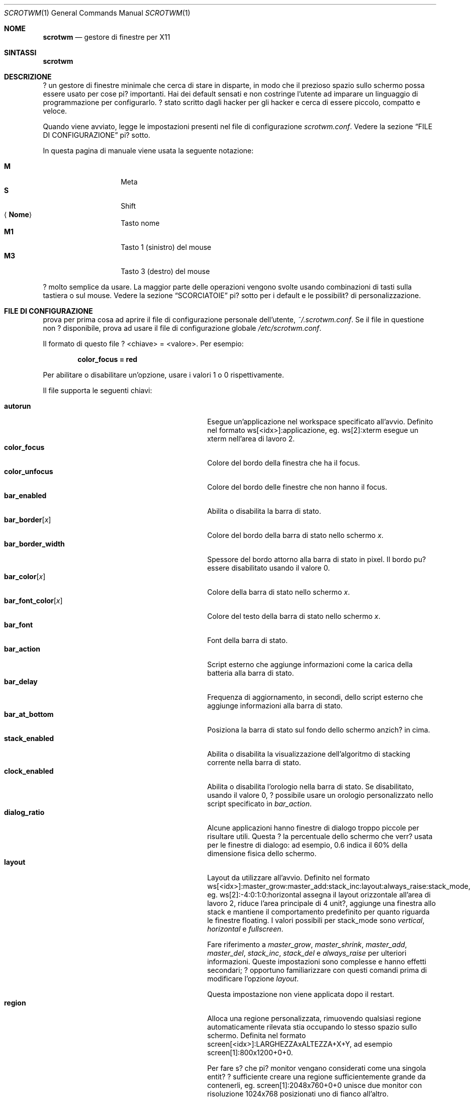 .\"	$scrotwm: scrotwm_it.1,v 1.1 2009/10/07 03:19:11 marco Exp $
.\"
.\" Copyright (c) 2009 Marco Peereboom <marco@peereboom.us>
.\" Copyright (c) 2009 Darrin Chandler <dwchandler@stilyagin.com>
.\"
.\" Permission to use, copy, modify, and distribute this software for any
.\" purpose with or without fee is hereby granted, provided that the above
.\" copyright notice and this permission notice appear in all copies.
.\"
.\" THE SOFTWARE IS PROVIDED "AS IS" AND THE AUTHOR DISCLAIMS ALL WARRANTIES
.\" WITH REGARD TO THIS SOFTWARE INCLUDING ALL IMPLIED WARRANTIES OF
.\" MERCHANTABILITY AND FITNESS. IN NO EVENT SHALL THE AUTHOR BE LIABLE FOR
.\" ANY SPECIAL, DIRECT, INDIRECT, OR CONSEQUENTIAL DAMAGES OR ANY DAMAGES
.\" WHATSOEVER RESULTING FROM LOSS OF USE, DATA OR PROFITS, WHETHER IN AN
.\" ACTION OF CONTRACT, NEGLIGENCE OR OTHER TORTIOUS ACTION, ARISING OUT OF
.\" OR IN CONNECTION WITH THE USE OR PERFORMANCE OF THIS SOFTWARE.
.\"
.Dd $Mdocdate: September 15 2011 $
.Dt SCROTWM 1
.Os
.Sh NOME
.Nm scrotwm
.Nd gestore di finestre per X11
.Sh SINTASSI
.Nm scrotwm
.Sh DESCRIZIONE
.Nm
? un gestore di finestre minimale che cerca di stare in disparte, in modo
che il prezioso spazio sullo schermo possa essere usato per cose pi?
importanti. Hai dei default sensati e non costringe l'utente ad imparare
un linguaggio di programmazione per configurarlo. ? stato scritto dagli
hacker per gli hacker e cerca di essere piccolo, compatto e veloce.
.Pp
Quando
.Nm
viene avviato, legge le impostazioni presenti nel file di configurazione
.Pa scrotwm.conf .
Vedere la sezione
.Sx FILE DI CONFIGURAZIONE
pi? sotto.
.Pp
In questa pagina di manuale viene usata la seguente notazione:
.Pp
.Bl -tag -width Ds -offset indent -compact
.It Cm M
Meta
.It Cm S
Shift
.It Aq Cm Nome
Tasto nome
.It Cm M1
Tasto 1 (sinistro) del mouse
.It Cm M3
Tasto 3 (destro) del mouse
.El
.Pp
.Nm
? molto semplice da usare. La maggior parte delle operazioni vengono
svolte usando combinazioni di tasti sulla tastiera o sul mouse.
Vedere la sezione
.Sx SCORCIATOIE
pi? sotto per i default e le possibilit? di personalizzazione.
.Sh FILE DI CONFIGURAZIONE
.Nm
prova per prima cosa ad aprire il file di configurazione personale
dell'utente,
.Pa ~/.scrotwm.conf .
Se il file in questione non ? disponibile, prova ad usare il file di
configurazione globale
.Pa /etc/scrotwm.conf .
.Pp
Il formato di questo file ? \*(Ltchiave\*(Gt = \*(Ltvalore\*(Gt.
Per esempio:
.Pp
.Dl color_focus = red
.Pp
Per abilitare o disabilitare un'opzione, usare i valori 1 o 0
rispettivamente.
.Pp
Il file supporta le seguenti chiavi:
.Pp
.Bl -tag -width "title_class_enabledXXX" -offset indent -compact
.It Cm autorun
Esegue un'applicazione nel workspace specificato all'avvio.
Definito nel formato ws[<idx>]:applicazione, eg. ws[2]:xterm esegue un
xterm nell'area di lavoro 2.
.It Cm color_focus
Colore del bordo della finestra che ha il focus.
.It Cm color_unfocus
Colore del bordo delle finestre che non hanno il focus.
.It Cm bar_enabled
Abilita o disabilita la barra di stato.
.It Cm bar_border Ns Bq Ar x
Colore del bordo della barra di stato nello schermo
.Ar x .
.It Cm bar_border_width
Spessore del bordo attorno alla barra di stato in pixel. Il bordo
pu? essere disabilitato usando il valore 0.
.It Cm bar_color Ns Bq Ar x
Colore della barra di stato nello schermo
.Ar x .
.It Cm bar_font_color Ns Bq Ar x
Colore del testo della barra di stato nello schermo
.Ar x .
.It Cm bar_font
Font della barra di stato.
.It Cm bar_action
Script esterno che aggiunge informazioni come la carica della batteria alla
barra di stato.
.It Cm bar_delay
Frequenza di aggiornamento, in secondi, dello script esterno che aggiunge
informazioni alla barra di stato.
.It Cm bar_at_bottom
Posiziona la barra di stato sul fondo dello schermo anzich? in cima.
.It Cm stack_enabled
Abilita o disabilita la visualizzazione dell'algoritmo di stacking
corrente nella barra di stato.
.It Cm clock_enabled
Abilita o disabilita l'orologio nella barra di stato. Se disabilitato,
usando il valore 0, ? possibile usare un orologio personalizzato nello
script specificato in
.Pa bar_action .
.It Cm dialog_ratio
Alcune applicazioni hanno finestre di dialogo troppo piccole per risultare
utili. Questa ? la percentuale dello schermo che verr? usata per le finestre
di dialogo: ad esempio, 0.6 indica il 60% della dimensione fisica dello
schermo.
.It Cm layout
Layout da utilizzare all'avvio. Definito nel formato
ws[<idx>]:master_grow:master_add:stack_inc:layout:always_raise:stack_mode,
eg. ws[2]:-4:0:1:0:horizontal assegna il layout orizzontale all'area di
lavoro 2, riduce l'area principale di 4 unit?, aggiunge una finestra allo
stack e mantiene il comportamento predefinito per quanto riguarda le
finestre floating.
I valori possibili per stack_mode sono
.Pa vertical ,
.Pa horizontal
e
.Pa fullscreen .
.Pp
Fare riferimento a
.Pa master_grow ,
.Pa master_shrink ,
.Pa master_add ,
.Pa master_del ,
.Pa stack_inc ,
.Pa stack_del
e
.Pa always_raise
per ulteriori informazioni.
Queste impostazioni sono complesse e hanno effetti secondari; ? opportuno
familiarizzare con questi comandi prima di modificare l'opzione
.Pa layout .
.Pp
Questa impostazione non viene applicata dopo il restart.
.It Cm region
Alloca una regione personalizzata, rimuovendo qualsiasi regione
automaticamente rilevata stia occupando lo stesso spazio sullo schermo.
Definita nel formato screen[<idx>]:LARGHEZZAxALTEZZA+X+Y, ad esempio
\& screen[1]:800x1200+0+0.
.Pp
Per fare s? che pi? monitor vengano considerati come una singola entit?
? sufficiente creare una regione sufficientemente grande da contenerli,
eg. screen[1]:2048x760+0+0 unisce due monitor con risoluzione 1024x768
posizionati uno di fianco all'altro.
.It Cm term_width
Imposta la dimensione minima preferita per il terminale. Se questo valore
? maggiore di 0,
.Nm
cercher? di riaggiustare la dimensione del testo nel terminale in modo che
la larghezza del terminale rimanga sopra il valore quando la finestra
viene ridimensionata. Al momento solo
.Xr xterm 1
? supportato. Il binario di
.Xr xterm 1
deve essere setuid o setgid perch? questo funzioni: nella maggior parte dei
sistemi, questo ? il default. L'utente potrebbe voler impostare
program[term] (vedere la sezione
.Sx PROGRAMMI
pi? sotto) per usare una seconda copia del binario di
.Xr xterm 1
che non abbia il bit setgid impostato.
.It Cm title_class_enabled
Abilita o disabilita la visualizzazione della classe della finestra nella
barra di stato. Impostare a 1 per abilitare.
.It Cm title_name_enabled
Abilita o disabilita la visualizzazione del titolo della finestra nella
barra di stato. Impostare a 1 per abilitare.
.It Cm urgent_enabled
Abilita o disabilita l'hint "urgente".
In molti emulatori di terminale, il supporto deve essere abilitato
separatamente: per xterm, ad esempio, ? necessario aggiungere la riga
.Pa xterm.urgentOnBell: true
al file
.Pa .Xdefaults .
.It Cm window_name_enabled
Abilita o disabilita la visualizzazione del nome della finestra nella
barra di stato. Impostare a 1 per abilitare.
.It Cm verbose_layout
Abilita o disabilita la visualizzazione dei valori correnti di master e
stack nella barra di stato. Impostare a 1 per abilitare.
.It Cm modkey
Cambia il tasto modificatore.
Solitamente Mod1 ? il tasto ALT e Mod4 ? il tasto Windows su un PC.
.It Cm focus_mode
Se viene usato il valore
.Pa follow_cursor ,
il gestore di finestre dar? il focus alla finestra sotto il puntatore
quando si cambia area di lavoro o si creano finestre.
.It Cm disable_border
Rimuovi il bordo dalle finestre se la barra di stato ? nascosta e c'?
una sola finestra sullo schermo.
.It Cm border_width
Spessore del bordo delle finestre in pixel. Il valore 0 disabilita il bordo.
.It Cm program Ns Bq Ar p
Definisce una nuova azione per lanciare il programma
.Ar p .
Vedere la sezione
.Sx PROGRAMMI
pi? sotto.
.It Cm bind Ns Bq Ar x
Assegna una combinazione di tasti all'azione
.Ar x .
Vedere la sezione
.Sx SCORCIATOIE
pi? sotto.
.It Cm quirk Ns Bq Ar c:n
Aggiunge un "quirk" per le finestre di classe
.Ar c
e nome
.Ar n .
Vedere la sezione
.Sx QUIRKS
pi? sotto.
.El
.Pp
I colori devono essere specificati nel formato usato da
.Xr XQueryColor 3
e i font in quello usato da
.Xr XQueryFont 3 .
.Pp
Per avere una lista dei font disponibili sul proprio sistema utilizzare
.Xr fc-list 1
o
.Xr xlsfonts 1 .
L'applicazione
.Xr xfontsel 1
? utile per visualizzare la X Logical Font Description ("XLFD") usata per
la chiave
.Pa bar_font .
.Sh PROGRAMMI
.Nm
consente la definizione di azioni personalizzate per lanciare programmi di
propria scelta, che possono essere assegnate a combinazioni di tasti nello
stesso modo in cui ? possibile farlo con le azioni predefinite.
Vedere la sezione
.Sx SCORCIATOIE
pi? sotto.
.Pp
I programmi di default sono descritte qui sotto:
.Pp
.Bl -tag -width "screenshot_wind" -offset indent -compact
.It Cm term
xterm
.It Cm screenshot_all
screenshot.sh full
.It Cm screenshot_wind
screenshot.sh window
.It Cm lock
xlock
.It Cm initscr
initscreen.sh
.It Cm menu
dmenu_run \-fn $bar_font \-nb $bar_color \-nf $bar_font_color \-sb $bar_border \-sf $bar_color
.El
.Pp
I programmi personalizzati vengono specificati con la seguente sintassi:
.Pp
.Dl program[<nome>] = <percorso> [<arg> [... <arg>]]
.Pp
.Aq nome
? un qualsiasi identificatore che non va in conflitto con un'azione
predefinita o una chiave,
.Aq percorso
? il programma desiderato, e
.Aq arg
sono zero o pi? argomenti da passare al programma.
.Pp
Le seguenti variabili rappresentano valori impostabili in
.Nm
(vedere la sezione
.Sx FILE DI CONFIGURAZIONE
sopra), e possono essere usati nel campo
.Aq arg
dove saranno sostituite con il valore al momento del lancio del programma:
.Pp
.Bl -tag -width "$bar_font_color" -offset indent -compact
.It Cm $bar_border
.It Cm $bar_color
.It Cm $bar_font
.It Cm $bar_font_color
.It Cm $color_focus
.It Cm $color_unfocus
.El
.Pp
Esempio:
.Bd -literal -offset indent
program[ff] = /usr/local/bin/firefox http://scrotwm.org/
bind[ff] = Mod+f # adesso Mod+F lancia firefox
.Ed
.Pp
Per eliminare la combinazione precedente:
.Bd -literal -offset indent
bind[] = Mod+f
program[ff] =
.Ed
.Pp
.Sh SCORCIATOIE
.Nm
fornisce molte funzioni (o azioni) accessibili tramite combinazioni di
tasti sul mouse o sulla tastiera.
.Pp
Le scorciatoie assegnate al mouse sono:
.Pp
.Bl -tag -width "M-j, M-<TAB>XXX" -offset indent -compact
.It Cm M1
D? focus alla finestra
.It Cm M-M1
Muove la finestra
.It Cm M-M3
Ridimensiona la finestra
.It Cm M-S-M3
Ridimensiona la finestra mantenendola centrata
.El
.Pp
Le scorciatoie da tastiera di default sono:
.Pp
.Bl -tag -width "M-j, M-<TAB>XXX" -offset indent -compact
.It Cm M-S- Ns Aq Cm Return
term
.It Cm M-p
menu
.It Cm M-S-q
quit
.It Cm M-q
restart
.It Cm M- Ns Aq Cm Space
cycle_layout
.It Cm M-S- Ns Aq Cm Space
reset_layout
.It Cm M-h
master_shrink
.It Cm M-l
master_grow
.It Cm M-,
master_add
.It Cm M-.
master_del
.It Cm M-S-,
stack_inc
.It Cm M-S-.
stack_del
.It Cm M- Ns Aq Cm Return
swap_main
.It Xo
.Cm M-j ,
.Cm M- Ns Aq Cm TAB
.Xc
focus_next
.It Xo
.Cm M-k ,
.Cm M-S- Ns Aq Cm TAB
.Xc
focus_prev
.It Cm M-m
focus_main
.It Cm M-S-j
swap_next
.It Cm M-S-k
swap_prev
.It Cm M-b
bar_toggle
.It Cm M-x
wind_del
.It Cm M-S-x
wind_kill
.It Cm M- Ns Aq Ar n
.Ns ws_ Ns Ar n
.It Cm M-S- Ns Aq Ar n
.Ns mvws_ Ns Ar n
.It Cm M- Ns Aq Cm Right
ws_next
.It Cm M- Ns Aq Cm Left
ws_prev
.It Cm M-a
ws_prior
.It Cm M-S- Ns Aq Cm Right
screen_next
.It Cm M-S- Ns Aq Cm Left
screen_prev
.It Cm M-s
screenshot_all
.It Cm M-S-s
screenshot_wind
.It Cm M-S-v
version
.It Cm M-t
float_toggle
.It Cm M-S Aq Cm Delete
lock
.It Cm M-S-i
initscr
.It Cm M-w
iconify
.It Cm M-S-w
uniconify
.It Cm M-S-r
always_raise
.It Cm M-v
button2
.El
.Pp
I nomi delle azioni e le relative descrizioni sono le seguenti:
.Pp
.Bl -tag -width "M-j, M-<TAB>XXX" -offset indent -compact
.It Cm term
Lancia un nuovo terminale
(vedi
.Sx PROGRAMMI
pi? in alto).
.It Cm menu
Menu
(vedi
.Sx PROGRAMMI
pi? in alto).
.It Cm quit
Chiude
.Nm .
.It Cm restart
Riavvia
.Nm .
.It Cm cycle_layout
Cambia layout.
.It Cm reset_layout
Re-inizializza il layout.
.It Cm master_shrink
Restringe l'area principale.
.It Cm master_grow
Allarga l'area principale.
.It Cm master_add
Aggiunge finestre all'area principale.
.It Cm master_del
Rimuove finestre dall'area principale.
.It Cm stack_inc
Aggiunge righe/colonne all'area di stacking.
.It Cm stack_del
Rimuove righe/colonne dall'area di stacking.
.It Cm swap_main
Muove la finestra corrente nell'area principale.
.It Cm focus_next
D? il focus alla finestra successiva.
.It Cm focus_prev
D? il focus alla finestra precedente.
.It Cm focus_main
D? il focus alla finestra principale.
.It Cm swap_next
Scambia con la finestra successiva dell'area di lavoro.
.It Cm swap_prev
Scambia con la finestra precedente dell'area di lavoro.
.It Cm bar_toggle
Mostra/nascondi la barra di stato da tutte le aree di lavoro.
.It Cm wind_del
Chiude la finestra corrente.
.It Cm wind_kill
Distrugge la finestra corrente.
.It Cm ws_ Ns Ar n
Passa all'area di lavoro
.Ar n ,
dove
.Ar n
? compreso tra 1 e 10.
.It Cm mvws_ Ns Ar n
Sposta la finestra corrente nell'area di lavoro
.Ar n ,
dove
.Ar n
? compreso tra 1 e 10.
.It Cm ws_next
Passa all'area di lavoro non vuota successiva.
.It Cm ws_prev
Passa all'area di lavoro non vuota precedente.
.It Cm ws_prior
Passa all'ultima area di lavoro visitata.
.It Cm screen_next
Sposta il puntatore nella regione successiva.
.It Cm screen_prev
Sposta il puntatore nella regione precedente.
.It Cm screenshot_all
Cattura uno screenshot dell'intero schermo, se abilitato (vedere la sezione
.Sx PROGRAMMI
pi? in alto).
.It Cm screenshot_wind
Cattura uno screenshot di una singola finestra, se abilitato (vedere la
sezione
.Sx PROGRAMMI
pi? in alto).
.It Cm version
Abilita/disabilita il numero di versione nella barra di stato.
.It Cm float_toggle
Passa la finestra che ha il focus da floating a tiled.
.It Cm lock
Blocca lo schermo (vedere la sezione
.Sx PROGRAMMI
pi? in alto).
.It Cm initscr
Re-inizializza gli schermi fisici (vedere la sezione
.Sx PROGRAMMI
pi? in alto).
.It Cm iconify
Minimizza (unmap) la finesta che ha il focus.
.It Cm uniconify
Massimizza (map) la finestra selezionata tramite dmenu.
.It Cm always_raise
Quando ? abilitato, le finestre floating possono essere oscurate da
finestre tiled.
.It Cm button2
Simula la pressione del tasto centrale del mouse.
.El
.Pp
Le scorciatoie personalizzate sono specificate nel file di configurazione
come segue:
.Pp
.Dl bind[<azione>] = <tasti>
.Pp
.Aq azione
? una delle azioni elencate sopra (oppure nulla) e
.Aq tasti
? dato da zero o pi? modificatori (MOD, Mod1, Shift, ecc.) e uno o pi?
tasti normali (b, space, ecc.), separati da "+".
Per esempio:
.Bd -literal -offset indent
bind[reset] = Mod4+q # assegna reset ai tasti Windows + q
bind[] = Mod1+q # rimuovi l'assegnazione di Alt + q
.Ed
.Pp
Pi? combinazioni di tasti possono essere assegnate alla stessa azione.
.Sh QUIRK
.Nm
fornisce la possibilit? di specificare dei "quirk" per la gestione di
finestre che devono subire un trattamento speciale da un gestore di finestre
tiling, come ad esempio alcune finestre di dialogo e applicazioni a
schermo intero.
.Pp
I quirk abilitati di default sono elencati qui sotto:
.Pp
.Bl -tag -width "OpenOffice.org N.M:VCLSalFrame<TAB>XXX" -offset indent -compact
.It Firefox\-bin:firefox\-bin
TRANSSZ
.It Firefox:Dialog
FLOAT
.It Gimp:gimp
FLOAT + ANYWHERE
.It MPlayer:xv
FLOAT + FULLSCREEN + FOCUSPREV
.It OpenOffice.org 2.4:VCLSalFrame
FLOAT
.It OpenOffice.org 3.1:VCLSalFrame
FLOAT
.It pcb:pcb
FLOAT
.It xine:Xine Window
FLOAT + ANYWHERE
.It xine:xine Panel
FLOAT + ANYWHERE
.It xine:xine Video Fullscreen Window
FULLSCREEN + FLOAT
.It Xitk:Xitk Combo
FLOAT + ANYWHERE
.It Xitk:Xine Window
FLOAT + ANYWHERE
.It XTerm:xterm
XTERM_FONTADJ
.El
.Pp
I quirk sono descritti qui sotto:
.Pp
.Bl -tag -width "XTERM_FONTADJ<TAB>XXX" -offset indent -compact
.It FLOAT
Questa finestra deve essere lasciata libera di muoversi (float).
.It TRANSSZ
Aggiusta la dimensione delle finestre troppo piccole usando dialog_ratio
(vedere
.Sx FILE DI CONFIGURAZIONE ) .
.It ANYWHERE
Consente alla finestra di decidere da sola dove posizionarsi.
.It XTERM_FONTADJ
Ridimensiona il font di xterm quando viene ridimensionata la finestra.
.It FULLSCREEN
Rimuove i bordi, consentendo alla finestra di usare l'intera dimensione
dello schermo.
.It FOCUSPREV
Quando la finestra viene chiusa, d? il focus alla finestra che aveva il
focus precedente anzich? all'applicazione precedente nello stack.
.El
.Pp
I quirk personalizzati vanno specificati nel file di configurazione come
segue:
.Pp
.Dl quirk[<classe>:<nome>] = <quirk> [ + <quirk> ... ]
.Pp
.Aq classe
e
.Aq nome
specificano a quali finestre i quirk vanno applicati, e
.Aq quirk
? uno dei quirk presente nella lista sopra.
Ad esempio:
.Bd -literal -offset indent
quirk[MPlayer:xv] = FLOAT + FULLSCREEN + FOCUSPREV
quirk[pcb:pcb] = NONE  # rimuovi un quirk precedentemente specificato
.Ed
.Pp
? possibile ottenere
.Aq classe
e
.Aq nome
usando xprop(1) e facendo click sulla finestra desiderata.
Nel seguente esempio ? stato fatto click sulla finestra principale di
Firefox:
.Bd -literal -offset indent
$ xprop | grep WM_CLASS
WM_CLASS(STRING) = "Navigator", "Firefox"
.Ed
.Pp
Bisogna tenere conto del fatto che usare grep per trovare WM_CLASS inverte
la classe e il nome. Nell'esempio precedente, la dichiarazione del quirk
sarebbe
.Bd -literal -offset indent
quirk[Firefox:Navigator] = FLOAT
.Ed
.Pp
.Nm
assegna automaticamente i quirk alle finestre in base al valore della
propriet? _NET_WM_WINDOW_TYPE in base al seguente schema:
.Pp
.Bl -tag -width "_NET_WM_WINDOW_TYPE_TOOLBAR<TAB>XXX" -offset indent -compact
.It _NET_WM_WINDOW_TYPE_DOCK
FLOAT + ANYWHERE
.It _NET_WM_WINDOW_TYPE_TOOLBAR
FLOAT + ANYWHERE
.It _NET_WM_WINDOW_TYPE_UTILITY
FLOAT + ANYWHERE
.It _NET_WM_WINDOW_TYPE_SPLASH
FLOAT
.It _NET_WM_WINDOW_TYPE_DIALOG
FLOAT
.El
.Pp
In tutti gli altri casi, nessun quirk ? automaticamente assegnato alla
finestra. I quirk specificati nel file di configurazione hanno la precedenza
sui quirk assegnati in automatico.
.Sh EWMH
.Nm
implementa in maniera parziale la specifica Extended Window Manager Hints
(EWMH). Ci? permette di controllare sia le finestre che
.Nm
stesso tramite script e programmi esterni. Per renderlo possibile,
.Nm
risponde ad alcuni eventi di tipo ClientMessage; questo tipo di messaggio
pu? essere inviato da un terminale usando programmi come
.Xr wmctrl 1
e
.Xr xdotool 1 .
Per il formato esatto di questi messaggi, si veda la specifica EWMH.
.Pp
L'id della finestra che ha il focus ? memorizzato nella propriet?
_NET_ACTIVE_WINDOW della root window. ? quindi possibile ottenere il titolo
della finestra attiva usando
.Xr xprop 1
e
.Xr grep 1
.Bd -literal -offset indent
$ WINDOWID=`xprop \-root _NET_ACTIVE_WINDOW | grep \-o "0x.*"`
$ xprop \-id $WINDOWID WM_NAME | grep \-o "\\".*\\""
.Ed
.Pp
Per dare il focus ad una finestra, ? sufficiente inviare il messaggio
_NET_ACTIVE_WINDOW alla root window. Ad esempio, usando
.Xr wmctrl 1
(supponendo che 0x4a0000b sia l'id della finestra a cui dare il focus):
.Bd -literal -offset indent
$ wmctrl \-i \-c 0x4a0000b
.Ed
.Pp
Per chiudere una finestra si pu? inviare il messaggio _NET_CLOSE_WINDOW
alla root window. Ad esempio, usando
.Xr wmctrl 1
(supponendo che 0x4a0000b sia l'id della finestra da chiudere):
.Bd -literal -offset indent
$ wmctrl \-i \-c 0x4a0000b
.Ed
.Pp
Per passare una finestra da floating a tiled si pu? aggiungere o rimuovere
l'atomo _NET_WM_STATE_ABOVE alla propriet? _NET_WM_STATE della finestra,
inviando il messaggio _NET_WM_STATE alla root window. Ad esempio, usando
.Xr wmctrl 1
(supponendo che 0x4a0000b sia l'id della finestra):
.Bd -literal -offset indent
$ wmctrl \-i \-r 0x4a0000b \-b toggle,_NET_WM_STATE_ABOVE
.Ed
.Pp
Le finestre floating possono essere ridimensionate o spostate inviando il
messaggio _NET_MOVERESIZE_WINDOW alla root window. Ad esempio, usando
.Xr wmctrl 1
(supponendo che 0x4a0000b sia l'id della finestra da spostare):
.Bd -literal -offset indent
$ wmctrl \-i \-r 0x4a0000b \-e 0,100,50,640,480
.Ed
.Pp
Questo comando sposta la finestra in (100,50) e la ridimensiona a 640x480.
.Pp
I messaggi _NET_MOVERESIZE_WINDOW vengono ignorati per le finestre stacked.
.Sh SEGNALI
? possibile riavviare
.Nm
inviandogli il segnale HUP.
.Sh FILE
.Bl -tag -width "/etc/scrotwm.confXXX" -compact
.It Pa ~/.scrotwm.conf
impostazioni di
.Nm
dell'utente.
.It Pa /etc/scrotwm.conf
impostazioni globali di
.Nm .
.El
.Sh ORIGINE
.Nm
prende ispirazione da xmonad & dwm.
.Sh AUTORI
.An -nosplit
.Pp
.Nm
? stato scritto da:
.Pp
.Bl -tag -width "Ryan Thomas McBride Aq mcbride@countersiege.com " -offset indent -compact
.It Cm Marco Peereboom Aq marco@peereboom.us
.It Cm Ryan Thomas McBride Aq mcbride@countersiege.com
.It Cm Darrin Chandler Aq dwchandler@stilyagin.com
.It Cm Pierre-Yves Ritschard Aq pyr@spootnik.org
.It Cm Tuukka Kataja Aq stuge@xor.fi
.It Cm Jason L. Wright Aq jason@thought.net
.El
.Sh BUGS
Al momento il menu, invocato usando
.Cm M-p ,
dipende da dmenu.
